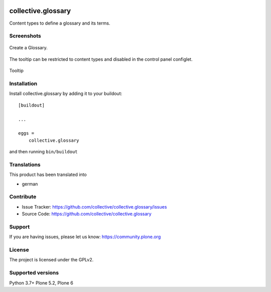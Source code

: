 .. image:: http://img.shields.io/pypi/v/collective.glossary.svg
    :target: https://pypi.python.org/pypi/collective.glossary

.. image:: https://github.com/collective/collective.glossary/actions/workflows/tests.yml/badge.svg
    :alt: Github workflow status badge


===================
collective.glossary
===================

Content types to define a glossary and its terms.


Screenshots
-----------

.. figure:: https://raw.github.com/collective/collective.glossary/master/docs/glossary.png
    :align: center
    :height: 640px
    :width: 768px

    Create a Glossary.


.. figure:: https://raw.github.com/collective/collective.glossary/master/docs/controlpanel.png
    :align: center
    :height: 400px
    :width: 768px

    The tooltip can be restricted to content types and disabled in the control panel configlet.


.. figure:: https://raw.github.com/collective/collective.glossary/master/docs/usage.png
    :align: center
    :height: 640px
    :width: 768px

    Tooltip



Installation
------------

Install collective.glossary by adding it to your buildout::

    [buildout]

    ...

    eggs =
        collective.glossary


and then running ``bin/buildout``


Translations
------------

This product has been translated into

- german


Contribute
----------

- Issue Tracker: https://github.com/collective/collective.glossary/issues
- Source Code: https://github.com/collective/collective.glossary


Support
-------

If you are having issues, please let us know: https://community.plone.org


License
-------

The project is licensed under the GPLv2.


Supported versions
------------------

Python 3.7+
Plone 5.2, Plone 6
